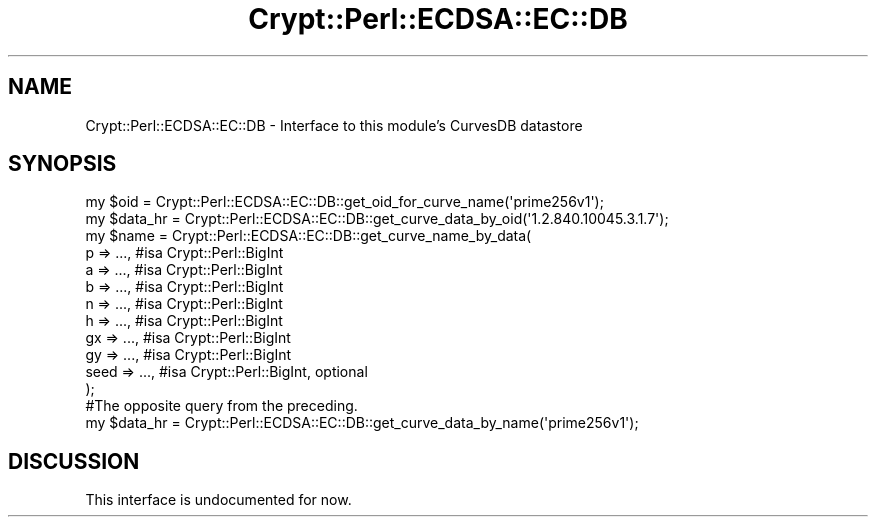 .\" Automatically generated by Pod::Man 4.14 (Pod::Simple 3.40)
.\"
.\" Standard preamble:
.\" ========================================================================
.de Sp \" Vertical space (when we can't use .PP)
.if t .sp .5v
.if n .sp
..
.de Vb \" Begin verbatim text
.ft CW
.nf
.ne \\$1
..
.de Ve \" End verbatim text
.ft R
.fi
..
.\" Set up some character translations and predefined strings.  \*(-- will
.\" give an unbreakable dash, \*(PI will give pi, \*(L" will give a left
.\" double quote, and \*(R" will give a right double quote.  \*(C+ will
.\" give a nicer C++.  Capital omega is used to do unbreakable dashes and
.\" therefore won't be available.  \*(C` and \*(C' expand to `' in nroff,
.\" nothing in troff, for use with C<>.
.tr \(*W-
.ds C+ C\v'-.1v'\h'-1p'\s-2+\h'-1p'+\s0\v'.1v'\h'-1p'
.ie n \{\
.    ds -- \(*W-
.    ds PI pi
.    if (\n(.H=4u)&(1m=24u) .ds -- \(*W\h'-12u'\(*W\h'-12u'-\" diablo 10 pitch
.    if (\n(.H=4u)&(1m=20u) .ds -- \(*W\h'-12u'\(*W\h'-8u'-\"  diablo 12 pitch
.    ds L" ""
.    ds R" ""
.    ds C` ""
.    ds C' ""
'br\}
.el\{\
.    ds -- \|\(em\|
.    ds PI \(*p
.    ds L" ``
.    ds R" ''
.    ds C`
.    ds C'
'br\}
.\"
.\" Escape single quotes in literal strings from groff's Unicode transform.
.ie \n(.g .ds Aq \(aq
.el       .ds Aq '
.\"
.\" If the F register is >0, we'll generate index entries on stderr for
.\" titles (.TH), headers (.SH), subsections (.SS), items (.Ip), and index
.\" entries marked with X<> in POD.  Of course, you'll have to process the
.\" output yourself in some meaningful fashion.
.\"
.\" Avoid warning from groff about undefined register 'F'.
.de IX
..
.nr rF 0
.if \n(.g .if rF .nr rF 1
.if (\n(rF:(\n(.g==0)) \{\
.    if \nF \{\
.        de IX
.        tm Index:\\$1\t\\n%\t"\\$2"
..
.        if !\nF==2 \{\
.            nr % 0
.            nr F 2
.        \}
.    \}
.\}
.rr rF
.\" ========================================================================
.\"
.IX Title "Crypt::Perl::ECDSA::EC::DB 3"
.TH Crypt::Perl::ECDSA::EC::DB 3 "2018-07-21" "perl v5.32.0" "User Contributed Perl Documentation"
.\" For nroff, turn off justification.  Always turn off hyphenation; it makes
.\" way too many mistakes in technical documents.
.if n .ad l
.nh
.SH "NAME"
Crypt::Perl::ECDSA::EC::DB \- Interface to this module’s CurvesDB datastore
.SH "SYNOPSIS"
.IX Header "SYNOPSIS"
.Vb 1
\&    my $oid = Crypt::Perl::ECDSA::EC::DB::get_oid_for_curve_name(\*(Aqprime256v1\*(Aq);
\&
\&    my $data_hr = Crypt::Perl::ECDSA::EC::DB::get_curve_data_by_oid(\*(Aq1.2.840.10045.3.1.7\*(Aq);
\&
\&    my $name = Crypt::Perl::ECDSA::EC::DB::get_curve_name_by_data(
\&        p => ...,   #isa Crypt::Perl::BigInt
\&        a => ...,   #isa Crypt::Perl::BigInt
\&        b => ...,   #isa Crypt::Perl::BigInt
\&        n => ...,   #isa Crypt::Perl::BigInt
\&        h => ...,   #isa Crypt::Perl::BigInt
\&        gx => ...,   #isa Crypt::Perl::BigInt
\&        gy => ...,   #isa Crypt::Perl::BigInt
\&        seed => ..., #isa Crypt::Perl::BigInt, optional
\&    );
\&
\&    #The opposite query from the preceding.
\&    my $data_hr = Crypt::Perl::ECDSA::EC::DB::get_curve_data_by_name(\*(Aqprime256v1\*(Aq);
.Ve
.SH "DISCUSSION"
.IX Header "DISCUSSION"
This interface is undocumented for now.
